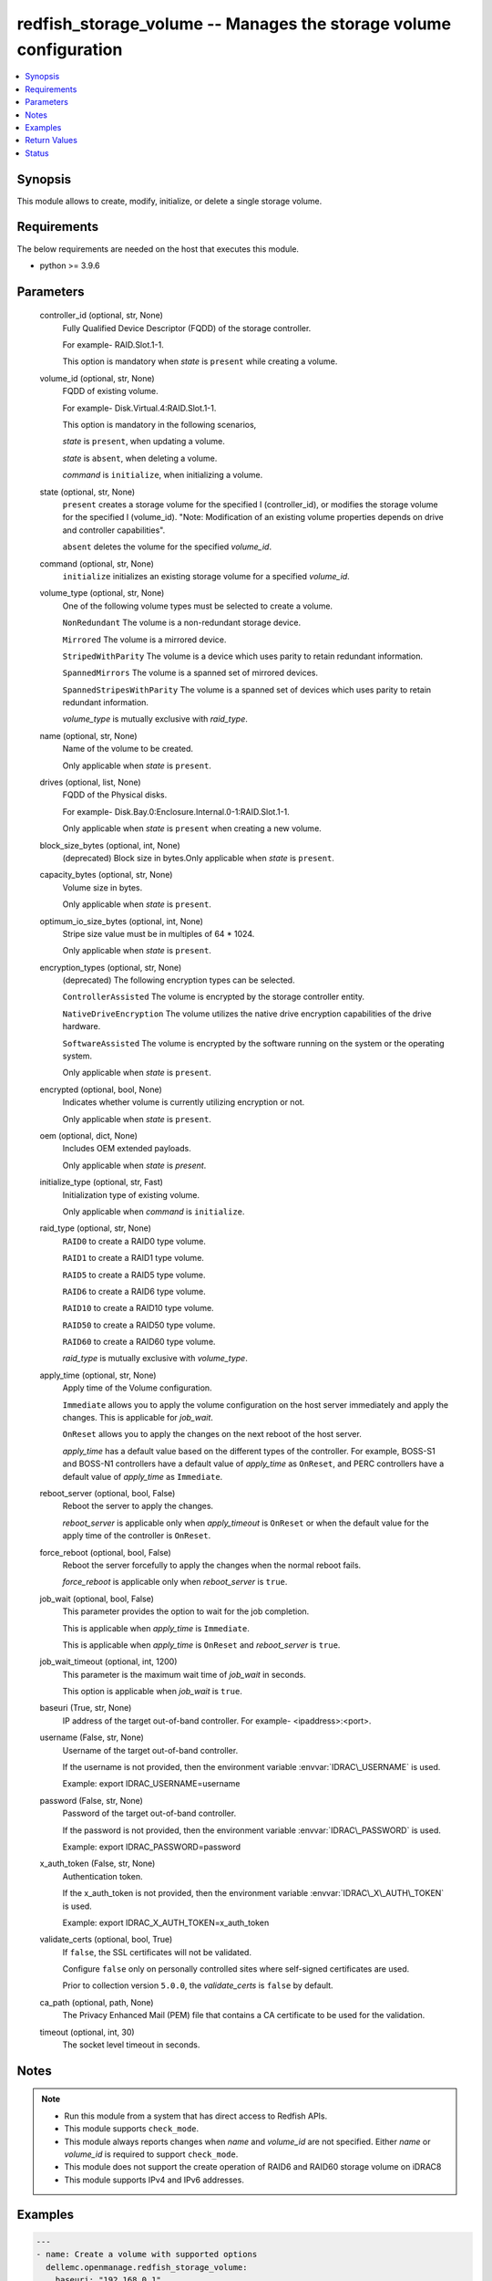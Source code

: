 .. _redfish_storage_volume_module:


redfish_storage_volume -- Manages the storage volume configuration
==================================================================

.. contents::
   :local:
   :depth: 1


Synopsis
--------

This module allows to create, modify, initialize, or delete a single storage volume.



Requirements
------------
The below requirements are needed on the host that executes this module.

- python \>= 3.9.6



Parameters
----------

  controller_id (optional, str, None)
    Fully Qualified Device Descriptor (FQDD) of the storage controller.

    For example- RAID.Slot.1-1.

    This option is mandatory when :emphasis:`state` is :literal:`present` while creating a volume.


  volume_id (optional, str, None)
    FQDD of existing volume.

    For example- Disk.Virtual.4:RAID.Slot.1-1.

    This option is mandatory in the following scenarios,

    :emphasis:`state` is :literal:`present`\ , when updating a volume.

    :emphasis:`state` is :literal:`absent`\ , when deleting a volume.

    :emphasis:`command` is :literal:`initialize`\ , when initializing a volume.


  state (optional, str, None)
    :literal:`present` creates a storage volume for the specified I (controller\_id), or modifies the storage volume for the specified I (volume\_id). "Note: Modification of an existing volume properties depends on drive and controller capabilities".

    :literal:`absent` deletes the volume for the specified :emphasis:`volume\_id`.


  command (optional, str, None)
    :literal:`initialize` initializes an existing storage volume for a specified :emphasis:`volume\_id`.


  volume_type (optional, str, None)
    One of the following volume types must be selected to create a volume.

    :literal:`NonRedundant` The volume is a non-redundant storage device.

    :literal:`Mirrored` The volume is a mirrored device.

    :literal:`StripedWithParity` The volume is a device which uses parity to retain redundant information.

    :literal:`SpannedMirrors` The volume is a spanned set of mirrored devices.

    :literal:`SpannedStripesWithParity` The volume is a spanned set of devices which uses parity to retain redundant information.

    :emphasis:`volume\_type` is mutually exclusive with :emphasis:`raid\_type`.


  name (optional, str, None)
    Name of the volume to be created.

    Only applicable when :emphasis:`state` is :literal:`present`.


  drives (optional, list, None)
    FQDD of the Physical disks.

    For example- Disk.Bay.0:Enclosure.Internal.0-1:RAID.Slot.1-1.

    Only applicable when :emphasis:`state` is :literal:`present` when creating a new volume.


  block_size_bytes (optional, int, None)
    (deprecated) Block size in bytes.Only applicable when :emphasis:`state` is :literal:`present`.


  capacity_bytes (optional, str, None)
    Volume size in bytes.

    Only applicable when :emphasis:`state` is :literal:`present`.


  optimum_io_size_bytes (optional, int, None)
    Stripe size value must be in multiples of 64 \* 1024.

    Only applicable when :emphasis:`state` is :literal:`present`.


  encryption_types (optional, str, None)
    (deprecated) The following encryption types can be selected.

    :literal:`ControllerAssisted` The volume is encrypted by the storage controller entity.

    :literal:`NativeDriveEncryption` The volume utilizes the native drive encryption capabilities of the drive hardware.

    :literal:`SoftwareAssisted` The volume is encrypted by the software running on the system or the operating system.

    Only applicable when :emphasis:`state` is :literal:`present`.


  encrypted (optional, bool, None)
    Indicates whether volume is currently utilizing encryption or not.

    Only applicable when :emphasis:`state` is :literal:`present`.


  oem (optional, dict, None)
    Includes OEM extended payloads.

    Only applicable when :emphasis:`state` is :emphasis:`present`.


  initialize_type (optional, str, Fast)
    Initialization type of existing volume.

    Only applicable when :emphasis:`command` is :literal:`initialize`.


  raid_type (optional, str, None)
    :literal:`RAID0` to create a RAID0 type volume.

    :literal:`RAID1` to create a RAID1 type volume.

    :literal:`RAID5` to create a RAID5 type volume.

    :literal:`RAID6` to create a RAID6 type volume.

    :literal:`RAID10` to create a RAID10 type volume.

    :literal:`RAID50` to create a RAID50 type volume.

    :literal:`RAID60` to create a RAID60 type volume.

    :emphasis:`raid\_type` is mutually exclusive with :emphasis:`volume\_type`.


  apply_time (optional, str, None)
    Apply time of the Volume configuration.

    :literal:`Immediate` allows you to apply the volume configuration on the host server immediately and apply the changes. This is applicable for :emphasis:`job\_wait`.

    :literal:`OnReset` allows you to apply the changes on the next reboot of the host server.

    :emphasis:`apply\_time` has a default value based on the different types of the controller. For example, BOSS-S1 and BOSS-N1 controllers have a default value of :emphasis:`apply\_time` as :literal:`OnReset`\ , and PERC controllers have a default value of :emphasis:`apply\_time` as :literal:`Immediate`.


  reboot_server (optional, bool, False)
    Reboot the server to apply the changes.

    :emphasis:`reboot\_server` is applicable only when :emphasis:`apply\_timeout` is :literal:`OnReset` or when the default value for the apply time of the controller is :literal:`OnReset`.


  force_reboot (optional, bool, False)
    Reboot the server forcefully to apply the changes when the normal reboot fails.

    :emphasis:`force\_reboot` is applicable only when :emphasis:`reboot\_server` is :literal:`true`.


  job_wait (optional, bool, False)
    This parameter provides the option to wait for the job completion.

    This is applicable when :emphasis:`apply\_time` is :literal:`Immediate`.

    This is applicable when :emphasis:`apply\_time` is :literal:`OnReset` and :emphasis:`reboot\_server` is :literal:`true`.


  job_wait_timeout (optional, int, 1200)
    This parameter is the maximum wait time of :emphasis:`job\_wait` in seconds.

    This option is applicable when :emphasis:`job\_wait` is :literal:`true`.


  baseuri (True, str, None)
    IP address of the target out-of-band controller. For example- \<ipaddress\>:\<port\>.


  username (False, str, None)
    Username of the target out-of-band controller.

    If the username is not provided, then the environment variable :envvar:`IDRAC\_USERNAME` is used.

    Example: export IDRAC\_USERNAME=username


  password (False, str, None)
    Password of the target out-of-band controller.

    If the password is not provided, then the environment variable :envvar:`IDRAC\_PASSWORD` is used.

    Example: export IDRAC\_PASSWORD=password


  x_auth_token (False, str, None)
    Authentication token.

    If the x\_auth\_token is not provided, then the environment variable :envvar:`IDRAC\_X\_AUTH\_TOKEN` is used.

    Example: export IDRAC\_X\_AUTH\_TOKEN=x\_auth\_token


  validate_certs (optional, bool, True)
    If :literal:`false`\ , the SSL certificates will not be validated.

    Configure :literal:`false` only on personally controlled sites where self-signed certificates are used.

    Prior to collection version :literal:`5.0.0`\ , the :emphasis:`validate\_certs` is :literal:`false` by default.


  ca_path (optional, path, None)
    The Privacy Enhanced Mail (PEM) file that contains a CA certificate to be used for the validation.


  timeout (optional, int, 30)
    The socket level timeout in seconds.





Notes
-----

.. note::
   - Run this module from a system that has direct access to Redfish APIs.
   - This module supports :literal:`check\_mode`.
   - This module always reports changes when :emphasis:`name` and :emphasis:`volume\_id` are not specified. Either :emphasis:`name` or :emphasis:`volume\_id` is required to support :literal:`check\_mode`.
   - This module does not support the create operation of RAID6 and RAID60 storage volume on iDRAC8
   - This module supports IPv4 and IPv6 addresses.




Examples
--------

.. code-block:: yaml+jinja

    
    ---
    - name: Create a volume with supported options
      dellemc.openmanage.redfish_storage_volume:
        baseuri: "192.168.0.1"
        username: "username"
        password: "password"
        ca_path: "/path/to/ca_cert.pem"
        state: "present"
        volume_type: "Mirrored"
        name: "VD0"
        controller_id: "RAID.Slot.1-1"
        drives:
          - Disk.Bay.5:Enclosure.Internal.0-1:RAID.Slot.1-1
          - Disk.Bay.6:Enclosure.Internal.0-1:RAID.Slot.1-1
        capacity_bytes: 299439751168
        optimum_io_size_bytes: 65536
        encrypted: true

    - name: Create a volume with minimum options
      dellemc.openmanage.redfish_storage_volume:
        baseuri: "192.168.0.1"
        username: "username"
        password: "password"
        ca_path: "/path/to/ca_cert.pem"
        state: "present"
        controller_id: "RAID.Slot.1-1"
        volume_type: "NonRedundant"
        drives:
          - Disk.Bay.1:Enclosure.Internal.0-1:RAID.Slot.1-1

    - name: Create a RAID0 on PERC controller on reset
      dellemc.openmanage.redfish_storage_volume:
        baseuri: "192.168.0.1"
        username: "username"
        password: "password"
        state: "present"
        controller_id: "RAID.Slot.1-1"
        raid_type: "RAID0"
        drives:
          - Disk.Bay.1:Enclosure.Internal.0-1:RAID.Slot.1-1
          - Disk.Bay.1:Enclosure.Internal.0-1:RAID.Slot.1-2
        apply_time: OnReset

    - name: Create a RAID0 on BOSS controller with restart
      dellemc.openmanage.redfish_storage_volume:
        baseuri: "192.168.0.1"
        username: "username"
        password: "password"
        state: "present"
        controller_id: "RAID.Slot.1-1"
        raid_type: "RAID0"
        drives:
          - Disk.Bay.1:Enclosure.Internal.0-1:RAID.Slot.1-1
          - Disk.Bay.1:Enclosure.Internal.0-1:RAID.Slot.1-2
        apply_time: OnReset
        reboot_server: true

    - name: Create a RAID0 on BOSS controller with force restart
      dellemc.openmanage.redfish_storage_volume:
        baseuri: "192.168.0.1"
        username: "username"
        password: "password"
        state: "present"
        controller_id: "RAID.Slot.1-1"
        raid_type: "RAID0"
        drives:
          - Disk.Bay.1:Enclosure.Internal.0-1:RAID.Slot.1-1
          - Disk.Bay.1:Enclosure.Internal.0-1:RAID.Slot.1-2
        reboot_server: true
        force_reboot: true

    - name: Modify a volume's encryption type settings
      dellemc.openmanage.redfish_storage_volume:
        baseuri: "192.168.0.1"
        username: "username"
        password: "password"
        ca_path: "/path/to/ca_cert.pem"
        state: "present"
        volume_id: "Disk.Virtual.5:RAID.Slot.1-1"
        encrypted: true

    - name: Delete an existing volume
      dellemc.openmanage.redfish_storage_volume:
        baseuri: "192.168.0.1"
        username: "username"
        password: "password"
        ca_path: "/path/to/ca_cert.pem"
        state: "absent"
        volume_id: "Disk.Virtual.5:RAID.Slot.1-1"

    - name: Initialize an existing volume
      dellemc.openmanage.redfish_storage_volume:
        baseuri: "192.168.0.1"
        username: "username"
        password: "password"
        ca_path: "/path/to/ca_cert.pem"
        command: "initialize"
        volume_id: "Disk.Virtual.6:RAID.Slot.1-1"
        initialize_type: "Slow"

    - name: Create a RAID6 volume
      dellemc.openmanage.redfish_storage_volume:
        baseuri: "192.168.0.1"
        username: "username"
        password: "password"
        state: "present"
        controller_id: "RAID.Slot.1-1"
        raid_type: "RAID6"
        drives:
          - Disk.Bay.1:Enclosure.Internal.0-1:RAID.Slot.1-1
          - Disk.Bay.1:Enclosure.Internal.0-1:RAID.Slot.1-2
          - Disk.Bay.1:Enclosure.Internal.0-1:RAID.Slot.1-3
          - Disk.Bay.1:Enclosure.Internal.0-1:RAID.Slot.1-4

    - name: Create a RAID60 volume
      dellemc.openmanage.redfish_storage_volume:
        baseuri: "192.168.0.1"
        username: "username"
        password: "password"
        state: "present"
        controller_id: "RAID.Slot.1-1"
        raid_type: "RAID60"
        drives:
          - Disk.Bay.1:Enclosure.Internal.0-1:RAID.Slot.1-1
          - Disk.Bay.1:Enclosure.Internal.0-1:RAID.Slot.1-2
          - Disk.Bay.1:Enclosure.Internal.0-1:RAID.Slot.1-3
          - Disk.Bay.1:Enclosure.Internal.0-1:RAID.Slot.1-4
          - Disk.Bay.1:Enclosure.Internal.0-1:RAID.Slot.1-5
          - Disk.Bay.1:Enclosure.Internal.0-1:RAID.Slot.1-6
          - Disk.Bay.1:Enclosure.Internal.0-1:RAID.Slot.1-7
          - Disk.Bay.1:Enclosure.Internal.0-1:RAID.Slot.1-8



Return Values
-------------

msg (always, str, Successfully submitted create volume task.)
  Overall status of the storage configuration operation.


task (success, dict, {'id': 'JID_XXXXXXXXXXXXX', 'uri': '/redfish/v1/Managers/iDRAC.Embedded.1/Jobs/JID_XXXXXXXXXXXXX'})
  Returns ID and URI of the created task.


error_info (on http error, dict, {'error': {'@Message.ExtendedInfo': [{'Message': 'Unable to perform configuration operations because a configuration job for the device already exists.', 'MessageArgs': [], 'MessageArgs@odata.count': 0, 'MessageId': 'IDRAC.1.6.STOR023', 'RelatedProperties': [], 'RelatedProperties@odata.count': 0, 'Resolution': 'Wait for the current job for the device to complete or cancel the current job before attempting more configuration operations on the device.', 'Severity': 'Informational'}], 'code': 'Base.1.2.GeneralError', 'message': 'A general error has occurred. See ExtendedInfo for more information'}})
  Details of a http error.





Status
------





Authors
~~~~~~~

- Sajna Shetty(@Sajna-Shetty)
- Kritika Bhateja(@Kritika-Bhateja-03)
- Shivam Sharma(@ShivamSh3)

